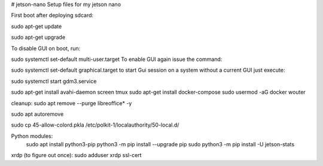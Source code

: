 # jetson-nano
Setup files for my jetson nano

First boot after deploying sdcard:

sudo apt-get update

sudo apt-get upgrade

To disable GUI on boot, run:

sudo systemctl set-default multi-user.target
To enable GUI again issue the command:

sudo systemctl set-default graphical.target
to start Gui session on a system without a current GUI just execute:

sudo systemctl start gdm3.service

sudo apt-get install avahi-daemon screen tmux 
sudo apt-get install docker-compose
sudo usermod -aG docker wouter

cleanup:
sudo apt remove --purge libreoffice* -y

sudo apt autoremove

sudo cp 45-allow-colord.pkla /etc/polkit-1/localauthority/50-local.d/

Python modules:
 sudo apt install python3-pip
 python3 -m pip install --upgrade pip
 sudo python3 -m pip install -U jetson-stats

xrdp (to figure out once):
sudo adduser xrdp ssl-cert
